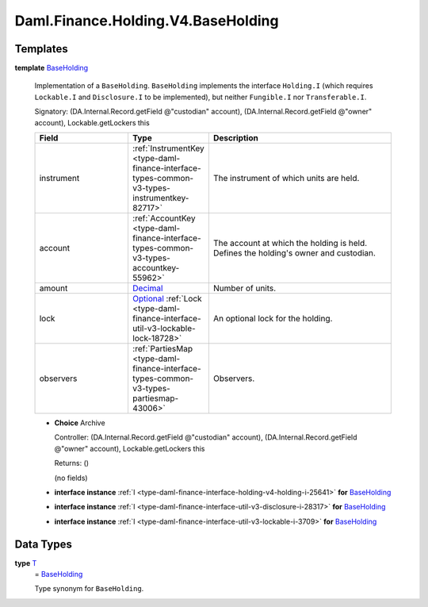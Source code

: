 .. Copyright (c) 2024 Digital Asset (Switzerland) GmbH and/or its affiliates. All rights reserved.
.. SPDX-License-Identifier: Apache-2.0

.. _module-daml-finance-holding-v4-baseholding-28133:

Daml.Finance.Holding.V4.BaseHolding
===================================

Templates
---------

.. _type-daml-finance-holding-v4-baseholding-baseholding-18612:

**template** `BaseHolding <type-daml-finance-holding-v4-baseholding-baseholding-18612_>`_

  Implementation of a ``BaseHolding``\.
  ``BaseHolding`` implements the interface ``Holding.I`` (which requires ``Lockable.I`` and
  ``Disclosure.I`` to be implemented), but neither ``Fungible.I`` nor ``Transferable.I``\.

  Signatory\: (DA\.Internal\.Record\.getField @\"custodian\" account), (DA\.Internal\.Record\.getField @\"owner\" account), Lockable\.getLockers this

  .. list-table::
     :widths: 15 10 30
     :header-rows: 1

     * - Field
       - Type
       - Description
     * - instrument
       - :ref:`InstrumentKey <type-daml-finance-interface-types-common-v3-types-instrumentkey-82717>`
       - The instrument of which units are held\.
     * - account
       - :ref:`AccountKey <type-daml-finance-interface-types-common-v3-types-accountkey-55962>`
       - The account at which the holding is held\. Defines the holding's owner and custodian\.
     * - amount
       - `Decimal <https://docs.daml.com/daml/stdlib/Prelude.html#type-ghc-types-decimal-18135>`_
       - Number of units\.
     * - lock
       - `Optional <https://docs.daml.com/daml/stdlib/Prelude.html#type-da-internal-prelude-optional-37153>`_ :ref:`Lock <type-daml-finance-interface-util-v3-lockable-lock-18728>`
       - An optional lock for the holding\.
     * - observers
       - :ref:`PartiesMap <type-daml-finance-interface-types-common-v3-types-partiesmap-43006>`
       - Observers\.

  + **Choice** Archive

    Controller\: (DA\.Internal\.Record\.getField @\"custodian\" account), (DA\.Internal\.Record\.getField @\"owner\" account), Lockable\.getLockers this

    Returns\: ()

    (no fields)

  + **interface instance** :ref:`I <type-daml-finance-interface-holding-v4-holding-i-25641>` **for** `BaseHolding <type-daml-finance-holding-v4-baseholding-baseholding-18612_>`_

  + **interface instance** :ref:`I <type-daml-finance-interface-util-v3-disclosure-i-28317>` **for** `BaseHolding <type-daml-finance-holding-v4-baseholding-baseholding-18612_>`_

  + **interface instance** :ref:`I <type-daml-finance-interface-util-v3-lockable-i-3709>` **for** `BaseHolding <type-daml-finance-holding-v4-baseholding-baseholding-18612_>`_

Data Types
----------

.. _type-daml-finance-holding-v4-baseholding-t-71378:

**type** `T <type-daml-finance-holding-v4-baseholding-t-71378_>`_
  \= `BaseHolding <type-daml-finance-holding-v4-baseholding-baseholding-18612_>`_

  Type synonym for ``BaseHolding``\.
